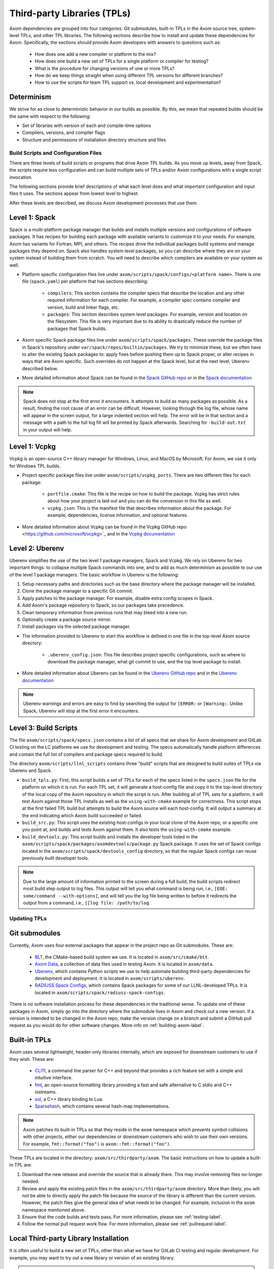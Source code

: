 .. ## Copyright (c) 2017-2024, Lawrence Livermore National Security, LLC and
.. ## other Axom Project Developers. See the top-level LICENSE file for details.
.. ##
.. ## SPDX-License-Identifier: (BSD-3-Clause)

.. _tpls-label:

****************************
Third-party Libraries (TPLs)
****************************

Axom dependencies are grouped into four categories: Git submodules,
built-in TPLs in the Axom source tree, system-level
TPLs, and other TPL libraries. The following sections describe how to
install and update these dependencies for Axom. Specifically, the sections
should provide Axom developers with answers to questions such as:

  * How does one add a new compiler or platform to the mix?
  * How does one build a new set of TPLs for a single platform or compiler
    for testing?
  * What is the procedure for changing versions of one or more TPLs?
  * How do we keep things straight when using different TPL versions for 
    different branches?
  * How to use the scripts for team TPL support vs. local development 
    and experimentation?

Determinism
-----------

We strive for as close to deterministic behavior in our builds as possible.
By this, we mean that repeated builds should be the same with respect to the 
following:

* Set of libraries with version of each and compile-time options
* Compilers, versions, and compiler flags
* Structure and permissions of installation directory structure and files


===========================================
Build Scripts and Configuration Files
===========================================

There are three levels of build scripts or programs that drive Axom TPL builds.
As you move up levels, away from Spack, the scripts require less configuration
and can build multiple sets of TPLs and/or Axom configurations with a single
script invocation.

The following sections provide brief descriptions of what each level does and 
what important configuration and input files it uses. The sections appear from 
lowest level to highest.

After these levels are described, we discuss Axom development processes that use them.

Level 1: Spack
--------------

Spack is a multi-platform package manager that builds and installs multiple versions
and configurations of software packages. It has recipes for building each package
with available variants to customize it to your needs. For example, Axom
has variants for Fortran, MPI, and others. The recipes drive
the individual packages build systems and manage packages they depend on.
Spack also handles system level packages, so you can describe where they are on your
system instead of building them from scratch. You will need to describe which compilers
are available on your system as well.

* Platform specific configuration files live under ``axom/scripts/spack/configs/<platform name>``.
  There is one file (``spack.yaml``) per platform that has sections describing:

   * ``compilers``: This section contains the compiler specs that describe the location
     and any other required information for each compiler. For example, a compiler spec
     contains compiler and version, build and linker flags, etc.
   * ``packages``: This section describes system level packages. For example, version and
     location on the filesystem. This file is very important
     due to its ability to drastically reduce the number of packages that Spack builds.

* Axom specific Spack package files live under ``axom/scripts/spack/packages``. These override
  the package files in Spack's repository under ``var/spack/repos/builtin/packages``.
  We try to minimize these, but we often have to alter the existing Spack packages to: apply fixes
  before pushing them up to Spack proper, or alter recipes in ways that are Axom specific.
  Such overrides do not happen at the Spack level, but at the next level, Uberenv 
  described below.

* More detailed information about Spack can be found in the 
  `Spack GitHub repo <https://github.com/spack/spack>`_
  or in the `Spack documentation <https://spack.readthedocs.io/en/latest/>`_

.. note::
   Spack does not stop at the first error it encounters. It attempts to build as many packages
   as possible. As a result, finding the root cause of an error can be difficult. However, looking
   through the log file, whose name will appear in the screen output, for a large indented section 
   will help. The error will be in that section and a message with a path to the full log
   fill will be printed by Spack afterwards. Searching for ``-build-out.txt`` in your output will
   help.

Level 1: Vcpkg
--------------

Vcpkg is an open-source C++ library manager for Windows, Linux, and MacOS by Microsoft.
For Axom, we use it only for Windows TPL builds.

* Project specific package files live under ``axom/scripts/vcpkg_ports``.  There are
  two different files for each package:

   * ``portfile.cmake``: This file is the recipe on how to build the package. Vcpkg
     has strict rules about how your project is laid out and you can do the conversion
     in this file as well.
   * ``vcpkg.json``: This is the manifest file that describes information about the
     package.  For example, dependencies, license information, and optional features.

* More detailed information about Vcpkg can be found in the 
  Vcpkg GitHub repo <https://github.com/microsoft/vcpkg>`_
  and in the `Vcpkg documentation <https://github.com/microsoft/vcpkg#table-of-contents>`_

Level 2: Uberenv
----------------

Uberenv simplifies the use of the two level 1 package managers, Spack and Vcpkg.
We rely on Uberenv for two important things: to collapse multiple Spack commands into
one, and to add as much determinism as possible to our use of the level 1 package managers.
The basic workflow in Uberenv is the following:

#. Setup necessary paths and directories such as the base directory where the
   package manager will be installed.
#. Clone the package manager to a specific Git commit.
#. Apply patches to the package manager. For example, disable extra config scopes in Spack.
#. Add Axom's package repository to Spack, so our packages take precedence.
#. Clean temporary information from previous runs that may bleed into a new run.
#. Optionally create a package source mirror.
#. Install packages via the selected package manager.

* The information provided to Uberenv to start this workflow is defined in one file in
  the top-level Axom source directory:

   * ``.uberenv_config.json``: This file describes project specific configurations,
     such as where to download the package manager, what git commit to use, and
     the top level package to install.

* More detailed information about Uberenv can be found in the 
  `Uberenv GitHub repo <https://github.com/LLNL/uberenv>`_
  and in the `Uberenv documentation <https://uberenv.readthedocs.io/en/latest/>`_

.. note::
   Uberenv warnings and errors are easy to find by searching the output for ``[ERROR:``
   or ``[Warning:``.  Unlike Spack, Uberenv will stop at the first error it encounters.

Level 3: Build Scripts
----------------------

The file ``axom/scripts/spack/specs.json`` contains a list of all specs
that we share for Axom development and GitLab CI testing on the LC platforms
we use for development and testing. The specs automatically handle
platform differences and contain the full list of compilers and package specs
required to build.

The directory ``axom/scripts/llnl_scripts`` contains three "build" scripts that
are designed to build suites of TPLs via Uberenv and Spack.

* ``build_tpls.py``: First, this script builds a set of TPLs for each of the specs
  listed in the ``specs.json`` file for the platform on which it is run. For each TPL set,
  it will generate a host-config file and copy it to the top-level directory of the local
  copy of the Axom repository in which the script is run. After building all of TPL sets
  for a platform, it will test Axom against those TPL installs as well as the ``using-with-cmake``
  example for correctness. This script stops at the first failed TPL build but
  attempts to build the Axom source will each host-config. It will output a summary at
  the end indicating which Axom build succeeded or failed.
* ``build_src.py``: This script uses the existing host-configs in your local clone of the
  Axom repo, or a specific one you point at, and builds and tests Axom against them. It also
  tests the ``using-with-cmake`` example.
* ``build_devtools.py``: This script builds and installs the developer tools
  listed in the ``axom/scripts/spack/packages/axomdevtools/package.py`` Spack
  package. It uses the set of Spack configs located in the
  ``axom/scripts/spack/devtools_config`` directory, so that the regular Spack configs
  can reuse previously built developer tools.

.. note::
   Due to the large amount of information printed to the screen during a full build, the build scripts
   redirect most build step output to log files. This output will tell you what command is being run,
   i.e., ``[EOE: some/command --with-options]``, and will tell you the log file being written
   to before it redirects the output from a command, i.e., ``[[log file: /path/to/log``.


=============
Updating TPLs
=============

Git submodules
--------------

Currently, Axom uses four external packages that appear in the project repo
as Git submodules. These are:

  * `BLT <https://github.com/LLNL/blt.git>`_, the CMake-based build
    system we use. It is located in ``axom/src/cmake/blt``.
  * `Axom Data <https://github.com/LLNL/axom_data.git>`_, a collection
    of data files used in testing Axom. It is located in ``axom/data``.
  * `Uberenv <https://github.com/LLNL/uberenv.git>`_, which contains Python
    scripts we use to help automate building third-party dependencies for
    development and deployment. It is located in ``axom/scripts/uberenv``.
  * `RADIUSS Spack Configs <https://github.com/LLNL/radiuss-spack-configs.git>`_,
    which contains Spack packages for some of our LLNL-developed TPLs. It is
    located in ``axom/scripts/spack/radiuss-spack-configs``.

There is no software installation process for these dependencies in the 
traditional sense. To update one of these packages in Axom, simply go into
the directory where the submodule lives in Axom and check out a new version.
If a version is intended to be changed in the Axom repo, make the version change
on a branch and submit a GitHub pull request as you would do for other software
changes. More info on :ref:`building-axom-label`.

Built-in TPLs
-------------

Axom uses several lightweight, header-only libraries internally, which are
exposed for downstream customers to use if they wish. These are:

  * `CLI11 <https://github.com/CLIUtils/CLI11>`_, a command line parser
    for C++ and beyond that provides a rich feature set with a simple and
    intuitive interface.
  * `fmt <https://github.com/fmtlib/fmt>`_, an open-source formatting
    library providing a fast and safe alternative to C stdio and C++ iostreams.
  * `sol <https://github.com/ThePhD/sol2>`_, a C++ library binding to Lua.
  * `Sparsehash <https://github.com/sparsehash/sparsehash>`_, which contains
    several hash-map implementations.

.. note:: Axom patches its built-in TPLs so that they reside in the ``axom`` namespace
   which prevents symbol collisions with other projects, either our
   dependencies or downstream customers who wish to use their own versions.  For
   example, ``fmt::format("foo")`` is ``axom::fmt::format("foo")``.

These TPLs are located in the directory: ``axom/src/thirdparty/axom``. The basic 
instructions on how to update a built-in TPL are:

#. Download the new release and override the source that is already there.
   This may involve removing files no-longer needed.

#. Review and apply the existing patch files in the ``axom/src/thirdparty/axom``
   directory. More than likely, you will not be able to directly apply the patch
   file because the source of the library is different than the current version.
   However, the patch files give the general idea of what needs to be changed.
   For example, inclusion in the ``axom`` namespace mentioned above.

#. Ensure that the code builds and tests pass. For more information, please see :ref:`testing-label`.

#. Follow the normal pull request work flow. For more information, please see :ref:`pullrequest-label`.

.. _local-tpls-label:

Local Third-party Library Installation
--------------------------------------

It is often useful to build a new set of TPLs, other than what we have for GitLab CI testing
and regular development. For example, you may want to try out a new library or version of an
existing library.

.. important:: Running Spack and building TPLs typically requires much more storage
               than you have available in your home directory on an LC system. To
               avoid surpassing your disk space quota, you should run TPL builds
               in a filesystem location with sufficient space. For example, 
               ``/usr/workspace/<username>`` is usually appropriate for this.

From the top-level Axom directory in a local clone of the repo, run the following command
to build all TPLs for all existing compiler specs on the platform you are currently on::

$ ./scripts/llnl_scripts/build_tpls.py -d local/install/path

where ``local/install/path`` is a directory location where you want the 
libraries to be installed.

The TPL build script will output whether each TPL install succeeded and, 
subsequently, whether an Axom build against the TPL install succeeded.

.. note:: When Spack runs, you may see what looks like an error related to ``axom@develop``
          being unable to download. This is not an actual error, but a "feature" of how 
          Spack reports what it's doing, and can be ignored.

Running the script produces new host-config files (i.e., CMake cache files) 
that you can use to build and test Axom against the installation for development or 
if issues arise. The generated host-config files will be placed in the top-level Axom
directory of your local clone of the repo. If any changes to Axom code are 
needed to work with the TPL update(s), make the changes there and test them.

.. note:: You can build a subset of TPLs for a platform, by using the ``uberenv.py``
           script in the top-level Axom directory. For example:: 

            python3 ./scripts/uberenv/uberenv.py --prefix /my/tpl/path --spec clang@10.0.0~cpp14+devtools+mfem+c2c

          will build the TPLs for the clang 10.0.0 compiler, install them
          to the ``/my/tpl/path`` directory, and generate a host-config file
          that you can use to build Axom and its tests. Please see the
          ``scripts/spack/specs.json`` file for a current list of TPL specs
          we use for GitLab CI testing.


Shared Third-party Library Installation Steps
---------------------------------------------

The following instructions describe how to install copies of Axom TPL builds
on Livermore Computing (LC) platforms and recreate our Docker containers
with a new set of TPLs. Typically, this process is followed when you want to 
update one or more TPLs on which Axom depends. After they are built and
the associated changes are merged into develop, they will be available for
other Axom developers to use during development, in Axom GitLab CI testing, etc.

#. **Working on a local branch.** 
   Make a local clone of the Axom repo and create a branch to work on.

#. **Changing versions of system packages or other TPLs.**
   To change a version of a system package, which applies to an LC platforms 
   or a Docker container image we use for CI testing on GitHub, go into
   the directory ``axom/scripts/spack/configs``. There you will find a 
   sub-directory for each supported LC system type. Each sub-directory
   has a ``spack.yaml`` file which contains an entry for each system level
   package we rely on. Find the entry for the library you wish to update and 
   change the version number. Do this for each system you want to test/change,
   including configurations in the ``docker`` subdirectory.

   .. note:: Inside of the ``spack.yaml`` file for each system package directory,
             there is a ``compilers`` section containing compiler and 
             version information for compilers we use for development and 
             testing. If you wish to test and build with a new compiler or 
             version on a system, modify the appropriate ``spack.yaml`` 
             file.

   To change a version of a non-system TPL, go into the 
   ``axom/scripts/spack/configs`` directory. There you will find a 
   sub-directory for each system we test on which contains a Spack
   package file ``package.py``. TPL versions are pinned in those package files.
   Modify the contents of the Spack package file ``package.py`` in each
   package sub-directory as needed to change TPL version numbers.

   .. note:: Before continuing, you should test that the installation works
             on all LC systems with the steps in :ref:`local-tpls-label`.


#. **Install TPLs on all required LC machines.**

   When you are confident that everything is correct and working, you will need
   to perform this step on each of the machines named in Axom's standard host-configs.

   .. important:: To install TPL builds to be shared by all Axom developers and used 
                  in our GitLab CI, you will need to become the Axom service user ``atk``.
                  There is a clone of the Axom repo in the ``/usr/workspace/atk/axom_repo``
                  directory. After becoming ``atk``, you can go into that directory and
                  switch to the branch you made to test your changes. Before running the
                  TPL builds, make sure the branch is updated, including all submodules.

   Become the service user ``atk`` via the following command::

   $ xsu atk

   .. note:: This command requires special access permissions. If you need them, contact the Axom team.

   Run the corresponding command for the system you are on::

     # blueos
     $ lalloc 1 -W 240 scripts/llnl_scripts/build_tpls.py
     
     # toss_4
     $ srun -N1 --interactive -t 180 scripts/llnl_scripts/build_tpls.py

   .. note:: You may have to adjust the allocation times you ask for the script to complete.

   The ``build_tpls.py`` script will build all third-party libraries for all compilers specs
   for the machine you are on. These will be installed in the shared LC directory
   ``/usr/workspace/axom/libs/<SYS_TYPE>/<time date>/<compiler>``
   used by Axom developers. When completed, they will produce new host-config
   files for each configuration. These host-configs will be located in the top-level directory
   of the Axom repo clone where the script is run and named with the following pattern:
   ``<machine name>-<SYS_TYPE>-<compiler spec>.cmake``. Give these files to your regular user
   account and log back in to that account. Copy these new host-config files to the
   ``host-configs`` subdirectory and commit them to your branch. Make sure all
   file changes from all previous steps are also committed and pushed upstream.

   .. note:: If this step fails, delete the time date stamped directory that was created.
             If you forget to do this, it will eventually be deleted when it is past a certain
             age and no longer needed.

#. **Build new Docker images.**
   We use pre-built Docker images containing TPLs in our GitHub CI checks.
   To build these, go to our
   `GitHub Actions <https://github.com/LLNL/axom/actions/workflows/docker_build_tpls.yml>`_
   page. Click on "Actions" and then on "Docker TPL build" in the "Workflows" menu.
   Find the "Run Workflow" drop-down menu, select your branch, and click on the "Run workflow"
   button. This will launch the build of the docker images.

   When the docker image build completes, click on your build and find the
   "Artifacts" listed at the bottom of the page. These contain host-configs
   for building Axom on the docker images. Download them and copy them to the
   ``axom/host-configs/docker`` subdirectory. Rename them to match the corresponding
   host-config.

#. **Update Azure Pipelines to the new Docker images.**
   To complete the setup of the new docker images, the ``Compiler_ImageName``
   entries in ``azure-pipelines.yaml`` at the top-level directory must be updated
   with the timestamped names of the new images. The new names can be found in
   the log files from the successful GitHub action. On the left of the page for
   the successful action is a "Jobs" menu. Click on each job and then find
   the "Get dockerhub repo name" section of the log. The second line of the
   section there should be an entry of the form ``axom/tpls:clang-10_12-18-20_00h-10m``.
   Copy the name beginning with ``axom/tpls`` to the appropriate locations
   in the ``axom/azure-pipelines.yaml`` file. Repeat this with the names from each compiler
   job used in the GitHub action. 
   Axom's docker images are hosted on our `DockerHub <https://hub.docker.com/r/axom/tpls/tags>`_ page.

#. Make sure all changes in your branch are committed and pushed, and create
   a pull request for a merge to develop. If everything went well, all checks
   on your GitHub PR should pass.
 
